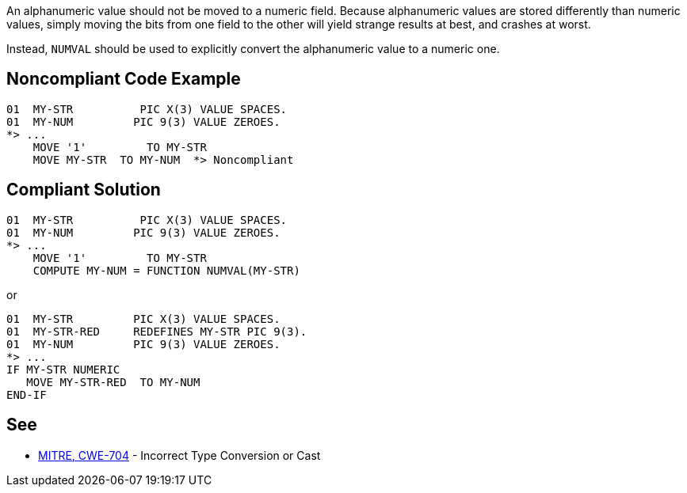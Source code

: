 An alphanumeric value should not be moved to a numeric field. Because alphanumeric values are stored differently than numeric values, simply moving the bits from one field to the other will yield strange results at best, and crashes at worst.


Instead, ``++NUMVAL++`` should be used to explicitly convert the alphanumeric value to a numeric one. 

== Noncompliant Code Example

----
01  MY-STR          PIC X(3) VALUE SPACES.
01  MY-NUM         PIC 9(3) VALUE ZEROES. 
*> ...
    MOVE '1'         TO MY-STR                  
    MOVE MY-STR  TO MY-NUM  *> Noncompliant
----

== Compliant Solution

----
01  MY-STR          PIC X(3) VALUE SPACES.
01  MY-NUM         PIC 9(3) VALUE ZEROES. 
*> ...
    MOVE '1'         TO MY-STR                  
    COMPUTE MY-NUM = FUNCTION NUMVAL(MY-STR)
----

or


----
01  MY-STR         PIC X(3) VALUE SPACES.
01  MY-STR-RED     REDEFINES MY-STR PIC 9(3).
01  MY-NUM         PIC 9(3) VALUE ZEROES.
*> ...
IF MY-STR NUMERIC
   MOVE MY-STR-RED  TO MY-NUM
END-IF
----

== See

* http://cwe.mitre.org/data/definitions/704.html[MITRE, CWE-704] - Incorrect Type Conversion or Cast
